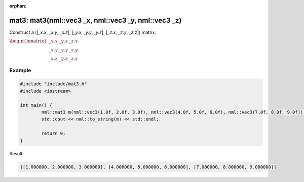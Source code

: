 :orphan:

mat3: mat3(nml::vec3 _x, nml::vec3 _y, nml::vec3 _z)
====================================================

Construct a ([*_x.x*, *_x.y*, *_x.z*], [*_y.x*, *_y.y*, *_y.z*], [*_z.x*, *_z.y*, *_z.z*]) matrix.

:math:`\begin{bmatrix} \_x.x & \_y.x & \_z.x \\ \_x.y & \_y.y & \_z.y \\ \_x.z & \_y.z & \_z.z \end{bmatrix}`

Example
-------

.. code-block:: cpp

	#include "include/mat3.h"
	#include <iostream>

	int main() {
		nml::mat3 m(nml::vec3(1.0f, 2.0f, 3.0f), nml::vec3(4.0f, 5.0f, 6.0f), nml::vec3(7.0f, 8.0f, 9.0f));
		std::cout << nml::to_string(m) << std::endl;

		return 0;
	}

Result:

.. code-block::

	[[1.000000, 2.000000, 3.000000], [4.000000, 5.000000, 6.000000], [7.000000, 8.000000, 9.000000]]